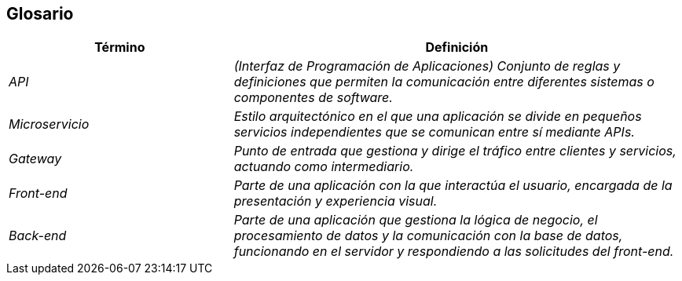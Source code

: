 ifndef::imagesdir[:imagesdir: ../images]

[[section-glossary]]
== Glosario

ifdef::arc42help[]
[role="arc42help"]
****
.Contenido
Los términos de dominio y técnicos más importantes que utilizan tus partes interesadas al hablar sobre el sistema.

También puedes ver el glosario como una fuente de traducciones si trabajas en equipos multilingües.

.Motivación
Debes definir claramente tus términos para que todas las partes interesadas:

* tengan una comprensión idéntica de estos términos
* no usen sinónimos ni homónimos


.Formato

Una tabla con las columnas <Término> y <Definición>.

Potencialmente más columnas en caso de necesitar traducciones.


.Más información

Observa https://docs.arc42.org/section-12/[Glossary] en la documentacion de arc42.

****
endif::arc42help[]

[cols="e,2e" options="header"]
|===
|Término |Definición

|API
|(Interfaz de Programación de Aplicaciones) Conjunto de reglas y definiciones que permiten la comunicación entre diferentes sistemas o componentes de software.

|Microservicio
|Estilo arquitectónico en el que una aplicación se divide en pequeños servicios independientes que se comunican entre sí mediante APIs.

|Gateway
|Punto de entrada que gestiona y dirige el tráfico entre clientes y servicios, actuando como intermediario.

|Front-end
|Parte de una aplicación con la que interactúa el usuario, encargada de la presentación y experiencia visual.

|Back-end
|Parte de una aplicación que gestiona la lógica de negocio, el procesamiento de datos y la comunicación con la base de datos, funcionando en el servidor y respondiendo a las solicitudes del front-end.

|===

